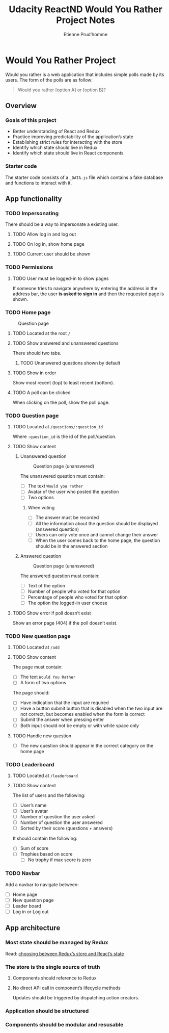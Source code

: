 #+title: Udacity ReactND Would You Rather Project Notes
#+author: Etienne Prud’homme
#+descrition: Second Udacity React Nano Degree project
#+keywords: react, redux
#+filetags: Udacity ReactND

* Would You Rather Project

  Would you rather is a web application that includes simple polls made
  by its users.  The form of the polls are as follow:

#+begin_quote
Would you rather [option A] or [option B]?
#+end_quote


** Overview
*** Goals of this project

 * Better understanding of React and Redux
 * Practice improving predictability of the application’s state
 * Establishing strict rules for interacting with the store
 * Identify which state should live in Redux
 * Identify which state should live in React components

*** Starter code
    The starter code consists of a =_DATA.js= file which contains a
    fake database and functions to interact with it.

** App functionality
*** TODO Impersonating
    There should be a way to impersonate a existing user.
**** TODO Allow log in and log out
**** TODO On log in, show home page
**** TODO Current user should be shown
*** TODO Permissions
**** TODO User must be logged-in to show pages

     If someone tries to navigate anywhere by entering the address in
     the address bar, the user *is asked to sign in* and then the
     requested page is shown.

*** TODO Home page
#+caption: Question page
[[file:images/home_page.png]]
**** TODO Located at the root ~/~
**** TODO Show answered and unanswered questions
     There should two tabs.
***** TODO Unanswered questions shown by default
**** TODO Show in order
     Show most recent (top) to least recent (bottom).
**** TODO A poll can be clicked
     When clicking on the poll, show the poll page.

*** TODO Question page
**** TODO Located at ~/questions/:question_id~
     Where =:question_id= is the id of the poll/question.
**** TODO Show content
***** Unanswered question
#+caption: Question page (unanswered)
[[file:images/question_page_unanswered.png]]

The unanswered question must contain:
 * [ ] The text =Would you rather=
 * [ ] Avatar of the user who posted the question
 * [ ] Two options

****** When voting
 * [ ] The answer must be recorded
 * [ ] All the information about the question should be displayed
   (answered question)
 * [ ] Users can only vote once and cannot change their answer
 * [ ] When the user comes back to the home page, the question should
   be in the answered section

***** Answered question
#+caption: Question page (unanswered)
[[file:images/question_page_answered.png]]

The answered question must contain:
 * [ ] Text of the option
 * [ ] Number of people who voted for that option
 * [ ] Percentage of people who voted for that option
 * [ ] The option the logged-in user choose

**** TODO Show error if poll doesn’t exist
     Show an error page (404) if the poll doesn’t exist.
*** TODO New question page
**** TODO Located at ~/add~
**** TODO Show content
The page must contain:
 * [ ] The text =Would You Rather=
 * [ ] A form of two options

The page should:
 * [ ] Have indication that the input are required
 * [ ] Have a button submit button that is disabled when the two input are
   not correct, but becomes enabled when the form is correct
 * [ ] Submit the answer when pressing enter
 * [ ] Both input should not be empty or with white space only

**** TODO Handle new question
 * [ ] The new question should appear in the correct category on the
   home page
*** TODO Leaderboard
**** TODO Located at ~/leaderboard~
**** TODO Show content
The list of users and the following:
 * [ ] User’s name
 * [ ] User’s avatar
 * [ ] Number of question the user asked
 * [ ] Number of question the user answered
 * [ ] Sorted by their score (questions + answers)

It should contain the following:
 * [ ] Sum of score
 * [ ] Trophies based on score
   * [ ] No trophy if max score is zero

*** TODO Navbar
    Add a navbar to navigate between:

 * [ ] Home page
 * [ ] New question page
 * [ ] Leader board
 * [ ] Log in or Log out
** App architecture
*** Most state should be managed by Redux
Read: [[https://github.com/reactjs/redux/issues/1287][choosing between Redux’s store and React’s state]]

*** The store is the single source of truth
**** Components should reference to Redux
**** No direct API call in component’s lifecycle methods
     Updates should be triggered by dispatching action creators.
*** Application should be structured
*** Components should be modular and resusable

